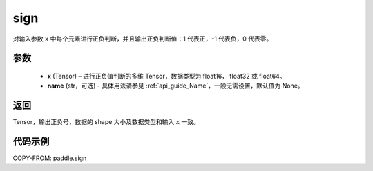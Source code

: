 .. _cn_api_paddle_sign:

sign
-------------------------------

.. py:function:: paddle.sign(x, name=None)

对输入参数 ``x`` 中每个元素进行正负判断，并且输出正负判断值：1 代表正，-1 代表负，0 代表零。

参数
::::::::::::
    - **x** (Tensor) – 进行正负值判断的多维 Tensor，数据类型为 float16， float32 或 float64。
    - **name** (str，可选) - 具体用法请参见 :ref:`api_guide_Name`，一般无需设置，默认值为 None。

返回
::::::::::::
Tensor，输出正负号，数据的 shape 大小及数据类型和输入 ``x`` 一致。


代码示例
::::::::::::

COPY-FROM: paddle.sign
